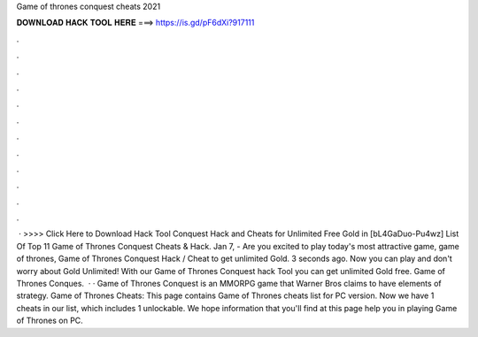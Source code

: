 Game of thrones conquest cheats 2021

𝐃𝐎𝐖𝐍𝐋𝐎𝐀𝐃 𝐇𝐀𝐂𝐊 𝐓𝐎𝐎𝐋 𝐇𝐄𝐑𝐄 ===> https://is.gd/pF6dXi?917111

.

.

.

.

.

.

.

.

.

.

.

.

 · >>>> Click Here to Download Hack Tool Conquest Hack and Cheats for Unlimited Free Gold in [bL4GaDuo-Pu4wz] List Of Top 11 Game of Thrones Conquest Cheats & Hack. Jan 7, - Are you excited to play today's most attractive game, game of thrones, Game of Thrones Conquest Hack / Cheat to get unlimited Gold. 3 seconds ago. Now you can play and don't worry about Gold Unlimited! With our Game of Thrones Conquest hack Tool you can get unlimited Gold free. Game of Thrones Conques.  · · Game of Thrones Conquest is an MMORPG game that Warner Bros claims to have elements of strategy. Game of Thrones Cheats: This page contains Game of Thrones cheats list for PC version. Now we have 1 cheats in our list, which includes 1 unlockable. We hope information that you'll find at this page help you in playing Game of Thrones on PC.